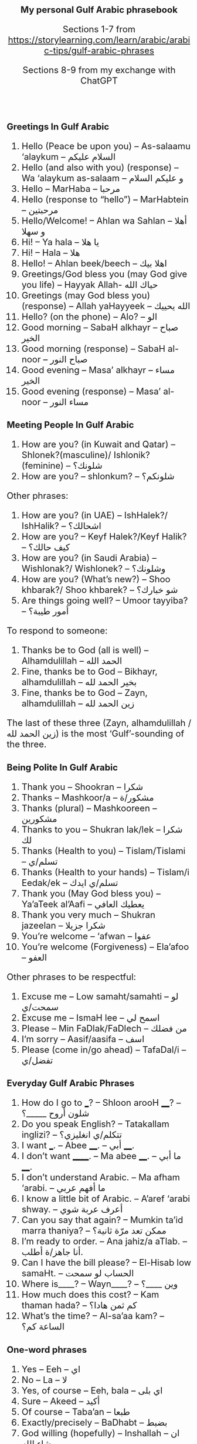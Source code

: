 #+TITLE: My personal Gulf Arabic phrasebook
#+AUTHOR: Sections 1-7 from \footnotesize  https://storylearning.com/learn/arabic/arabic-tips/gulf-arabic-phrases
#+DATE: Sections 8-9 from my exchange with ChatGPT
#+HTML_HEAD_EXTRA: <style>*{font-size: x-large;}</style>
# +LATEX_CLASS_OPTIONS: [10pt,twocolumn]
# +LATEX_HEADER: \usepackage{fullpage}
#+LATEX_HEADER: \usepackage[margin=0.7cm]{geometry}

#+LATEX_HEADER: \usepackage{fontspec}
# +LATEX_HEADER: \setmainfont{Noto Serif}
# +LATEX_HEADER: \usepackage{xeCJK}
# +LATEX_HEADER: \setCJKmainfont{Arial Unicode MS}
#+LATEX_HEADER: \setmainfont{Arial Unicode MS}
# +LATEX_HEADER: \setmainfont{DejaVu Serif}
# +LATEX_HEADER: \usepackage[english,russian]{babel}
#+LATEX_HEADER: \usepackage{paralist}
#+LATEX_HEADER: \let\enumerate\compactenum
#+LATEX_HEADER: \let\description\compactdesc

#+LATEX_HEADER: \usepackage{multicol}

#+LATEX: \setlength{\columnsep}{8pt}
#+LATEX: \begin{multicols}{3}


* Greetings In Gulf Arabic
 1. Hello (Peace be upon you) – As-salaamu ‘alaykum – السلام عليكم
 2. Hello (and also with you) (response) – Wa ‘alaykum as-salaam –  و عليكم السلام 
 3. Hello – MarHaba – مرحبا
 4. Hello (response to “hello”) – MarHabtein – مرحبتين
 5. Hello/Welcome! – Ahlan wa Sahlan – أهلا و سهلا 
 6. Hi! – Ya hala – يا هلا
 7. Hi! – Hala – هلا
 8. Hello! – Ahlan beek/beech – اهلا بيك
 9. Greetings/God bless you (may God give you life) – Hayyak Allah- حياك الله
 10. Greetings (may God bless you) (response) – Allah yaHayyeek – الله يحييك 
 11. Hello? (on the phone) – Alo? – الو
 12. Good morning – SabaH alkhayr – صباح الخير
 13. Good morning (response) – SabaH al-noor – صباح النور
 14. Good evening – Masa’ alkhayr – مساء الخير 
 15. Good evening (response) – Masa’ al-noor – مساء النور

* Meeting People In Gulf Arabic
 16. How are you? (in Kuwait and Qatar) – Shlonek?(masculine)/ Ishlonik?(feminine)  – شلونك؟
 17. How are you? – shlonkum? – شلونكم؟ 

Other phrases: 
 18. How are you? (in UAE) – IshHalek?/ IshHalik? – اشحالك؟
 19. How are you? – Keyf Halek?/Keyf Halik? – كيف حالك؟ 
 20. How are you? (in Saudi Arabia) – Wishlonak?/ Wishlonek? – وشلونك؟
 21. How are you? (What’s new?) – Shoo khbarak?/ Shoo khbarek? – شو خبارك؟ 
 22. Are things going well? – Umoor tayyiba? – أمور طيبة؟

To respond to someone: 
 23. Thanks be to God (all is well) – Alhamdulillah – الحمد الله
 24. Fine, thanks be to God – Bikhayr, alhamdulillah – بخير الحمد لله
 25. Fine, thanks be to God – Zayn, alhamdulillah – زين الحمد لله

The last of these three (Zayn, alhamdulillah / زين الحمد لله) is the most ‘Gulf’-sounding of the three.

* Being Polite In Gulf Arabic
 26. Thank you – Shookran – شكرا
 27. Thanks – Mashkoor/a – مشكور/ة 
 28. Thanks (plural) – Mashkooreen – مشكورين
 29. Thanks to you – Shukran lak/lek – شكرا لك
 30. Thanks (Health to you) – Tislam/Tislami – تسلم/ي
 31. Thanks (Health to your hands) – Tislam/i Eedak/ek – تسلم/ي ايدك
 32. Thank you (May God bless you) – Ya’aTeek al’Aafi – يعطيك العافي
 33. Thank you very much – Shukran jazeelan – شكرا جزيلا
 34. You’re welcome – ‘afwan – عفوا 
 35. You’re welcome (Forgiveness) – Ela’afoo – العفو


Other phrases to be respectful: 
 36. Excuse me – Low samaht/samahti – لو سمحت/ي
 37. Excuse me – IsmaH lee – اسمح لي
 38. Please – Min FaDlak/FaDlech – من فضلك 
 39. I’m sorry – Aasif/aasifa – اسف
 40. Please (come in/go ahead) – TafaDal/i – تفضل/ي

* Everyday Gulf Arabic Phrases

 41. How do I go to ___? – Shloon arooH ____? – شلون أروح _____؟ 
 42. Do you speak English? – Tatakallam inglizi? – تتكلم/ي انغليزي؟
 43. I want ___. – Abee ____. – أبي ____. 
 44. I don’t want ______. – Ma abee ____. – ما أبي ____. 
 45. I don’t understand Arabic. – Ma afham ‘arabi. – ما أفهم عربي
 46. I know a little bit of Arabic. – A’aref ‘arabi shway. – أعرف عربة شوي
 47. Can you say that again? – Mumkin ta’id marra thaniya? – ممكن تعد مرّة ثانية؟ 
 48. I’m ready to order. – Ana jahiz/a aTlab. – أنا جاهز/ة أطلب.
 49. Can I have the bill please? – El-Hisab low samaHt. – الحساب لو سمحت 
 50. Where is____? – Wayn____? –  وين ____؟ 
 51. How much does this cost? – Kam thaman hada? – كم ثمن هادا؟ 
 52. What’s the time? – Al-sa’aa kam? – الساعة كم؟ 

* One-word phrases 
 53. Yes – Eeh – اي
 54. No – La – لا
 55. Yes, of course – Eeh, bala – اي بلى
 56. Sure – Akeed – أكيد
 57. Of course – Taba’an – طبعا  
 58. Exactly/precisely – BaDhabt – بضبط
 59. God willing (hopefully) – Inshallah – ان شاء الله 
 60. Let’s go – Yallah – يالا

* Introductions In Gulf Arabic
 61. What’s your name? – Eesh ismak/ismek? –  ايش اسمك؟
 62. My name is ___ – Ismi ___ – اسمي___
 63. Where are you from? – Min weyn ent/enti? – من وين انت/ي؟
 64. I’m from ___. – Ana min ___. – أنا من __.
 65. Where do you work? – Wayn tashtaghli? – وين تشتغل/ي؟
 66. I work at ____. – أشتغل في _____. 
 67. Where do you live? – Wayn sakin/e? – وين ساكن/ة؟ 
 68. I live in _____ – Sakin/Sakna fi  ____. – ساكن/ة في___. 
 69. Nice to meet you – Tasharrafna – تشرفنا 
 70. Nice to meet you too (the honor is mine) – Sharaf lana – شرف النا

* Gulf Arabic Phrases To Say Goodbye
 71. Goodbye – Ma’asalaameh – مع السلامة
 72. Bye – Yalla bay – يلا باي
 73. God be with you – Allah Ma’ak – الله معك 
 74. See you (Hope to see you when it’s good) – Nshoofak ‘ala khayr – نشوفك على خير

* Restaurant exchange
 + W :: أهلاً وسهلاً! كيف أقدر أساعدك اليوم؟ (Ahlan wa sahlan! Kayfa aqdiru asā‘iduka al-yawm?) (Welcome! How can I help you today?)
 + C :: أريد أن آكل الآن. (Urid an ākul al-ān.) (I want to eat now.)
 + W :: طبعاً، ما الذي تودّ تناوله؟ (Tab‘an, mā alladhī tawaddu tanāwulahu?) (Of course, what would you like to eat?)
 + C :: أحب التبولة والمنسف. هل يمكنك أن توصي بشيء آخر؟ (Uhibb al-tabbouleh wa al-mansaf. Hal yumkinuka an tuwassi bishay' ākhar?) (I love tabbouleh and mansaf. Can you recommend something else?)
 + W ::  بالتأكيد! أنصحك بتجربة المشاوي اللبنانية أو الحمص. (Bittakīd! Anṣaḥuka bitajribati al-mashāwī al-lubnāniyyah aw al-ḥummuṣ.) (Certainly! I recommend trying Lebanese grilled dishes or hummus.)
 + C :: هذا جيد جداً. ماذا يمكنني أن أطلب للحلوى؟ (Hadha jayid jiddan. Mādhā yumkinuni an aṭlub lil-ḥalwā?) (This is very good. What can I order for dessert?)
 + W ::  لدينا الكنافة، البقلاوة، وأصابع زينب. بماذا تود أن تبدأ؟ (Ladaynā al-kunāfah, al-baqlawā, wa aṣābi‘ Zaynab. Bimādhā tawaddu an tabda’?) (We have kunafa, baklava, and Zainab’s fingers. What would you like to start with?)
 + C :: أريد الكنافة. (Urid al-kunafah.) (I want the kunafa.)
 + W ::  اختيار ممتاز! سأحضرها لك حالاً. (Ikhtiyār mumtāz! Sa’uḥaḍdiruhā laka ḥālan.) (Excellent choice! I’ll bring it to you right away.)
 + C :: شُكراً. أيضاً أريد القهوة العربية. (Shukran. Aidan urid al-qahwa al-‘arabiyyah.) (Thank you. Also, I want the Arabic coffee.)
 + W ::  بالتأكيد! سأحضر لك القهوة العربية مع الكنافة. (Bittakīd! Sa’uḥaḍdiru laka al-qahwa al-‘arabiyyah ma‘a al-kunāfah.) (Certainly! I’ll bring you the Arabic coffee with the kunafa.)

* Popular dishes
** Appetizers and Salads
 1. تبولة (Tabbouleh)
 2. حمص (Hummus)
 3. بابا غنوج (Baba Ghanouj)
 4. ورق عنب (Waraq Enab) Stuffed grape leaves
 5. فلافل (Falafel)

** Main Dishes
 1. كبسة (Kabsa) A spiced rice dish
 2. منسف (Mansaf) Jordan’s dish with lamb
 3. مقلوبة (Maqluba) A "flipped" rice dish with layers
 4. مشاوي (Mashawi) Grilled meat, including shish tawook
 5. الفتة (Fatteh) A layered dish of bread, rice, and meat
 6. كوشاري (Koshari) Egypt’s dish of rice, lentils, pasta

** Desserts
 1. كنافة (Kunafa)
 2. بقلاوة (Baklava)
 3. أصابع زينب (Asabi‘ Zainab) Fried dough fingers
 4. مهلبية (Mahalabia) pudding with rosewater
 5. عوامة / لقمة القاضي (Awameh / Luqmat al-Qadi) Sweet dumplings

** Beverages
 1. قهوة عربية (Qahwa Arabiyya)
 2. شاي بالنعناع (Shay bil-Na‘na‘) Mint tea

#+LATEX: \end{multicols}


